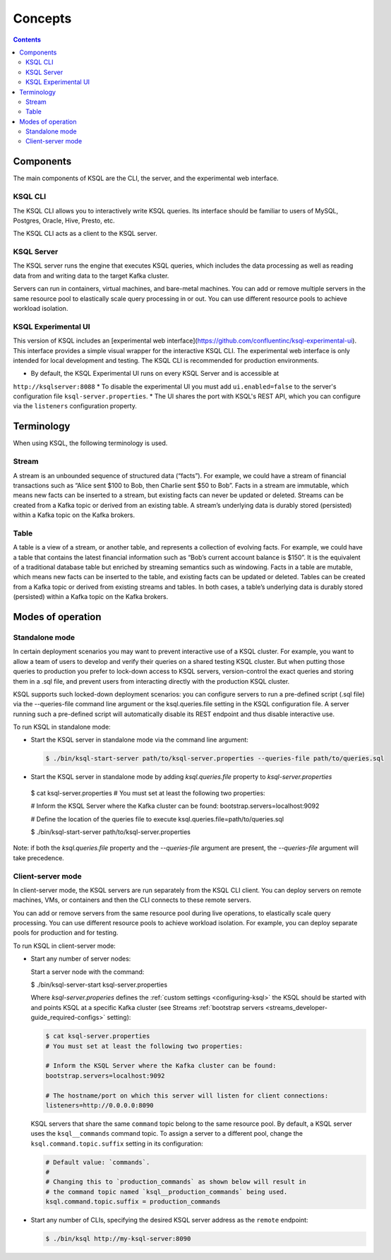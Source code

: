 .. _ksql_concepts:

Concepts
========

.. contents::

==========
Components
==========

The main components of KSQL are the CLI, the server, and the experimental web interface.

KSQL CLI
--------

The KSQL CLI allows you to interactively write KSQL queries. Its
interface should be familiar to users of MySQL, Postgres, Oracle, Hive,
Presto, etc.

The KSQL CLI acts as a client to the KSQL server.

KSQL Server
-----------

The KSQL server runs the engine that executes KSQL queries, which
includes the data processing as well as reading data from and writing
data to the target Kafka cluster.

Servers can run in containers, virtual machines, and bare-metal machines. You can add or remove multiple servers in the
same resource pool to elastically scale query processing in or out. You can use different resource pools to achieve
workload isolation.

KSQL Experimental UI
--------------------
This version of KSQL includes an [experimental web interface](https://github.com/confluentinc/ksql-experimental-ui). This
interface provides a simple visual wrapper for the interactive KSQL CLI. The experimental web interface is only intended
for local development and testing. The KSQL CLI is recommended for production environments.

* By default, the KSQL Experimental UI runs on every KSQL Server and is accessible at
``http://ksqlserver:8088``
* To disable the experimental UI you must add ``ui.enabled=false`` to the server's configuration
file ``ksql-server.properties``.
* The UI shares the port with KSQL's REST API, which you can configure via the ``listeners`` configuration property.

===========
Terminology
===========

When using KSQL, the following terminology is used.

Stream
------

A stream is an unbounded sequence of structured data (“facts”). For
example, we could have a stream of financial transactions such as “Alice
sent $100 to Bob, then Charlie sent $50 to Bob”. Facts in a stream are
immutable, which means new facts can be inserted to a stream, but
existing facts can never be updated or deleted. Streams can be created
from a Kafka topic or derived from an existing table. A stream’s underlying data is durably stored (persisted) within a
Kafka topic on the Kafka brokers.

Table
-----

A table is a view of a stream, or another table, and represents a
collection of evolving facts. For example, we could have a table that
contains the latest financial information such as “Bob’s current account
balance is $150”. It is the equivalent of a traditional database table
but enriched by streaming semantics such as windowing. Facts in a table
are mutable, which means new facts can be inserted to the table, and
existing facts can be updated or deleted. Tables can be created from a
Kafka topic or derived from existing streams and tables. In both cases,
a table’s underlying data is durably stored (persisted) within a Kafka
topic on the Kafka brokers.

.. _modes-of-operation:

==================
Modes of operation
==================

Standalone mode
---------------

In certain deployment scenarios you may want to prevent interactive use of a KSQL cluster.
For example, you want to allow a team of users to develop and verify their queries on a shared testing KSQL cluster.
But when putting those queries to production you prefer to lock-down access to KSQL servers,
version-control the exact queries and storing them in a .sql file, and prevent users from interacting directly with the production KSQL cluster.

KSQL supports such locked-down deployment scenarios: you can configure servers to run a pre-defined script
(.sql file) via the --queries-file command line argument or the ksql.queries.file setting in the KSQL configuration file.
A server running such a pre-defined script will automatically disable its REST endpoint and thus disable interactive use.

To run KSQL in standalone mode:

-  Start the KSQL server in standalone mode via the command line argument:

  .. code:: bash

	$ ./bin/ksql-start-server path/to/ksql-server.properties --queries-file path/to/queries.sql

-  Start the KSQL server in standalone mode by adding `ksql.queries.file` property to `ksql-server.properties`

  .. code:: bash

  $ cat ksql-server.properties
  # You must set at least the following two properties:

  # Inform the KSQL Server where the Kafka cluster can be found:
  bootstrap.servers=localhost:9092

  # Define the location of the queries file to execute
  ksql.queries.file=path/to/queries.sql


  $ ./bin/ksql-start-server path/to/ksql-server.properties

Note: if both the `ksql.queries.file` property and the `--queries-file` argument are present, the
`--queries-file` argument will take precedence.


Client-server mode
------------------

In client-server mode, the KSQL servers are run separately from the KSQL CLI client. You can deploy servers on remote machines,
VMs, or containers and then the CLI connects to these remote servers.

You can add or remove servers from the same resource pool during live operations, to elastically scale query processing. You
can use different resource pools to achieve workload isolation. For example, you can deploy separate pools for production
and for testing.

.. image:: img/client-server.png

To run KSQL in client-server mode:

-  Start any number of server nodes:

   Start a server node with the command:

   .. code:: bash

   $ ./bin/ksql-server-start ksql-server.properties

   Where `ksql-server.properies` defines the :ref:`custom
   settings <configuring-ksql>` the KSQL should be started with and points
   KSQL at a specific Kafka cluster (see Streams :ref:`bootstrap servers <streams_developer-guide_required-configs>` setting):

   .. code:: bash

      $ cat ksql-server.properties
      # You must set at least the following two properties:

      # Inform the KSQL Server where the Kafka cluster can be found:
      bootstrap.servers=localhost:9092

      # The hostname/port on which this server will listen for client connections:
      listeners=http://0.0.0.0:8090

   KSQL servers that share the same ``command`` topic belong to the same resource pool. By default, a KSQL server uses the
   ``ksql__commands`` command topic. To assign a server to a different pool, change the ``ksql.command.topic.suffix`` setting in its configuration:

   .. code:: bash

      # Default value: `commands`.
      #
      # Changing this to `production_commands` as shown below will result in
      # the command topic named `ksql__production_commands` being used.
      ksql.command.topic.suffix = production_commands


-  Start any number of CLIs, specifying the desired KSQL server address
   as the ``remote`` endpoint:

   .. code:: bash

       $ ./bin/ksql http://my-ksql-server:8090

